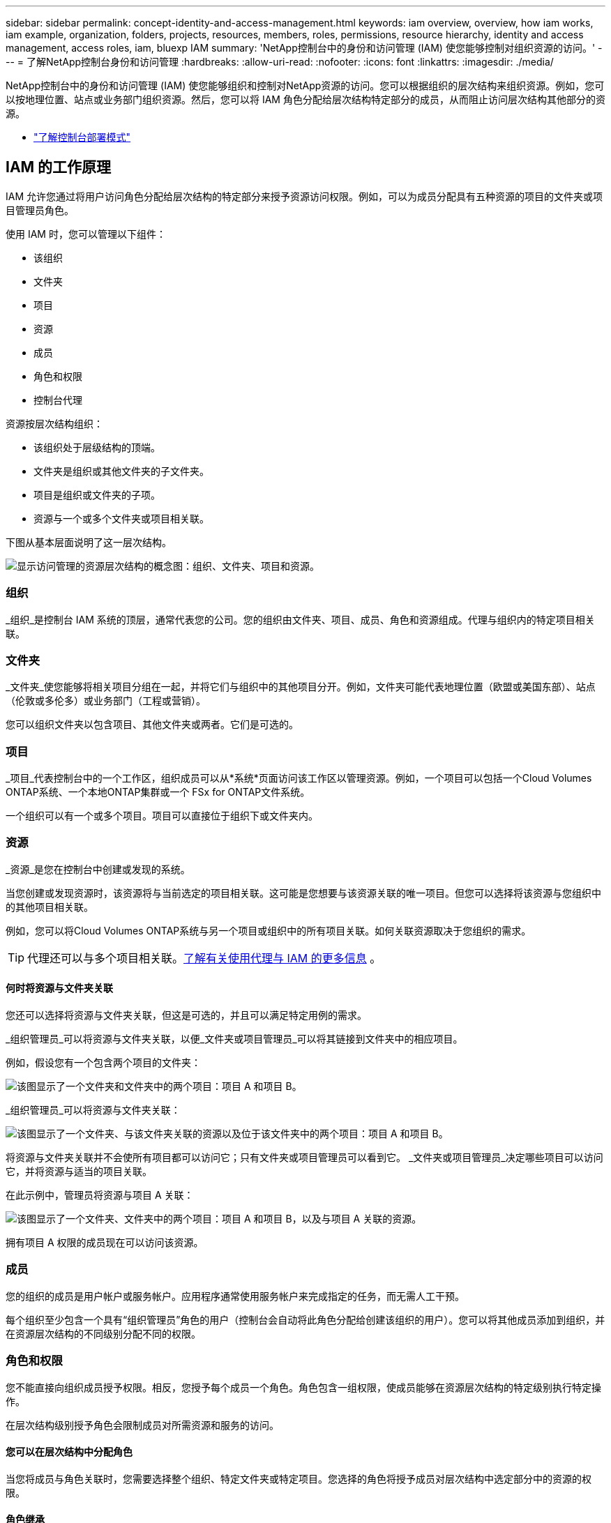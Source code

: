 ---
sidebar: sidebar 
permalink: concept-identity-and-access-management.html 
keywords: iam overview, overview, how iam works, iam example, organization, folders, projects, resources, members, roles, permissions, resource hierarchy, identity and access management, access roles, iam, bluexp IAM 
summary: 'NetApp控制台中的身份和访问管理 (IAM) 使您能够控制对组织资源的访问。' 
---
= 了解NetApp控制台身份和访问管理
:hardbreaks:
:allow-uri-read: 
:nofooter: 
:icons: font
:linkattrs: 
:imagesdir: ./media/


[role="lead"]
NetApp控制台中的身份和访问管理 (IAM) 使您能够组织和控制对NetApp资源的访问。您可以根据组织的层次结构来组织资源。例如，您可以按地理位置、站点或业务部门组织资源。然后，您可以将 IAM 角色分配给层次结构特定部分的成员，从而阻止访问层次结构其他部分的资源。

* link:concept-modes.html["了解控制台部署模式"]




== IAM 的工作原理

IAM 允许您通过将用户访问角色分配给层次结构的特定部分来授予资源访问权限。例如，可以为成员分配具有五种资源的项目的文件夹或项目管理员角色。

使用 IAM 时，您可以管理以下组件：

* 该组织
* 文件夹
* 项目
* 资源
* 成员
* 角色和权限
* 控制台代理


资源按层次结构组织：

* 该组织处于层级结构的顶端。
* 文件夹是组织或其他文件夹的子文件夹。
* 项目是组织或文件夹的子项。
* 资源与一个或多个文件夹或项目相关联。


下图从基本层面说明了这一层次结构。

image:diagram-iam-resource-hierarchy.png["显示访问管理的资源层次结构的概念图：组织、文件夹、项目和资源。"]



=== 组织

_组织_是控制台 IAM 系统的顶层，通常代表您的公司。您的组织由文件夹、项目、成员、角色和资源组成。代理与组织内的特定项目相关联。



=== 文件夹

_文件夹_使您能够将相关项目分组在一起，并将它们与组织中的其他项目分开。例如，文件夹可能代表地理位置（欧盟或美国东部）、站点（伦敦或多伦多）或业务部门（工程或营销）。

您可以组织文件夹以包含项目、其他文件夹或两者。它们是可选的。



=== 项目

_项目_代表控制台中的一个工作区，组织成员可以从*系统*页面访问该工作区以管理资源。例如，一个项目可以包括一个Cloud Volumes ONTAP系统、一个本地ONTAP集群或一个 FSx for ONTAP文件系统。

一个组织可以有一个或多个项目。项目可以直接位于组织下或文件夹内。



=== 资源

_资源_是您在控制台中创建或发现的系统。

当您创建或发现资源时，该资源将与当前选定的项目相关联。这可能是您想要与该资源关联的唯一项目。但您可以选择将该资源与您组织中的其他项目相关联。

例如，您可以将Cloud Volumes ONTAP系统与另一个项目或组织中的所有项目关联。如何关联资源取决于您组织的需求。


TIP: 代理还可以与多个项目相关联。<<associate-agents,了解有关使用代理与 IAM 的更多信息>> 。



==== 何时将资源与文件夹关联

您还可以选择将资源与文件夹关联，但这是可选的，并且可以满足特定用例的需求。

_组织管理员_可以将资源与文件夹关联，以便_文件夹或项目管理员_可以将其链接到文件夹中的相应项目。

例如，假设您有一个包含两个项目的文件夹：

image:diagram-iam-resource-association-folder-1.png["该图显示了一个文件夹和文件夹中的两个项目：项目 A 和项目 B。"]

_组织管理员_可以将资源与文件夹关联：

image:diagram-iam-resource-association-folder-2.png["该图显示了一个文件夹、与该文件夹关联的资源以及位于该文件夹中的两个项目：项目 A 和项目 B。"]

将资源与文件夹关联并不会使所有项目都可以访问它；只有文件夹或项目管理员可以看到它。  _文件夹或项目管理员_决定哪些项目可以访问它，并将资源与适当的项目关联。

在此示例中，管理员将资源与项目 A 关联：

image:diagram-iam-resource-association-folder-3.png["该图显示了一个文件夹、文件夹中的两个项目：项目 A 和项目 B，以及与项目 A 关联的资源。"]

拥有项目 A 权限的成员现在可以访问该资源。



=== 成员

您的组织的成员是用户帐户或服务帐户。应用程序通常使用服务帐户来完成指定的任务，而无需人工干预。

每个组织至少包含一个具有“组织管理员”角色的用户（控制台会自动将此角色分配给创建该组织的用户）。您可以将其他成员添加到组织，并在资源层次结构的不同级别分配不同的权限。



=== 角色和权限

您不能直接向组织成员授予权限。相反，您授予每个成员一个角色。角色包含一组权限，使成员能够在资源层次结构的特定级别执行特定操作。

在层次结构级别授予角色会限制成员对所需资源和服务的访问。



==== 您可以在层次结构中分配角色

当您将成员与角色关联时，您需要选择整个组织、特定文件夹或特定项目。您选择的角色将授予成员对层次结构中选定部分中的资源的权限。



==== 角色继承

当您分配角色时，该角色将在组织层次结构中继承：

组织:: 在组织级别授予成员访问角色将赋予他们访问所有文件夹、项目和资源的权限。
文件夹:: 当您在文件夹级别授予访问角色时，文件夹中的所有文件夹、项目和资源都会继承该角色。
+
--
例如，如果您在文件夹级别分配角色，并且该文件夹有三个项目，则该成员将对这三个项目和任何相关资源拥有权限。

--
项目:: 当您在项目级别授予访问角色时，与该项目相关的所有资源都会继承该角色。




==== 多重角色

您可以为每个组织成员分配组织层次结构不同级别的角色。可以是相同的角色，也可以是不同的角色。例如，您可以为项目 1 和项目 2 分配成员角色 A。或者您可以为项目 1 分配成员角色 A，为项目 2 分配角色 B。



==== 访问角色

控制台提供您可以分配给组织成员的访问角色。

link:reference-iam-predefined-roles.html["了解访问角色"] 。



=== 控制台代理

当“组织管理员”创建控制台代理时，控制台会自动将该代理与组织和当前选定的项目关联。 _组织管理员_可以从组织中的任何位置自动访问该代理。但是，如果您的组织中有具有不同角色的其他成员，则这些成员只能从创建该代理的项目访问该代理，除非您将该代理与其他项目关联。

在以下情况下，您可以为另一个项目提供控制台代理：

* 您希望允许组织中的成员使用现有代理来创建或发现另一个项目中的其他系统
* 您将现有资源与另一个项目关联，并且该资源由控制台代理管理
+
如果使用控制台代理发现与其他项目关联的资源，那么您还需要将该代理与该资源现在关联的项目关联。否则，没有“组织管理员”角色的成员将无法从“*系统*”页面访问该代理及其关联资源。



您可以从控制台 IAM 中的“代理”页面创建关联：

* 将控制台代理与项目关联
+
当您将控制台代理与项目关联时，可以在查看项目时从*系统*页面访问该代理。

* 将控制台代理与文件夹关联
+
将控制台代理与文件夹关联并不会自动使文件夹中的所有项目都可以访问该代理。组织成员无法从项目访问控制台代理，除非您将代理与特定项目关联。

+
_组织管理员_可能会将控制台代理与文件夹关联，以便_文件夹或项目管理员_可以决定将该代理与文件夹中的相应项目关联。





== IAM 示例

这些示例演示了如何建立您的组织。



=== 简单的组织

下图显示了使用默认项目且没有文件夹的组织的简单示例。一名成员管理整个组织。

image:diagram-iam-example-hierarchy-simple.png["概念图显示了一个具有项目、相关资源和一个组织管理员的组织。"]



=== 先进组织

下图显示了一个组织使用文件夹来组织业务中每个地理位置的项目。每个项目都有自己的一套相关资源。成员包括组织管理员和组织中每个文件夹的管理员。

image:diagram-iam-example-hierarchy-advanced.png["概念图显示一个组织有三个文件夹，每个文件夹有三个项目及其相关资源。共有四名成员：一名组织管理员和三名文件夹管理员。"]



== IAM 的功能

以下示例描述了如何使用 IAM 来管理控制台组织：

* 授予特定成员特定角色，以便他们只能完成所需的任务。
* 由于成员调动部门或承担额外责任而修改成员权限。
* 删除已离开公司的用户。
* 将文件夹或项目添加到您的层次结构中，因为新的业务部门已添加NetApp存储。
* 将资源与另一个项目关联起来，因为该资源具有另一个团队可以利用的能力。
* 查看成员可以访问的资源。
* 查看与特定项目相关的成员和资源。




== 下一步

* link:task-iam-get-started.html["开始使用NetApp控制台中的 IAM"]
* link:task-iam-manage-folders-projects.html["使用文件夹和项目在NetApp控制台中组织您的资源"]
* link:task-iam-manage-members-permissions.html["管理NetApp控制台成员及其权限"]
* link:task-iam-manage-resources.html["管理NetApp控制台组织中的资源层次结构"]
* link:task-iam-associate-agents.html["将代理与文件夹和项目关联"]
* link:task-iam-switch-organizations-projects.html["在NetApp控制台项目和组织之间切换"]
* link:task-iam-rename-organization.html["重命名您的NetApp控制台组织"]
* link:task-iam-audit-actions-timeline.html["监控或审计 IAM 活动"]
* link:reference-iam-predefined-roles.html["NetApp控制台访问角色"]
* https://docs.netapp.com/us-en/bluexp-automation/tenancyv4/overview.html["了解NetApp Console IAM 的 API"^]

